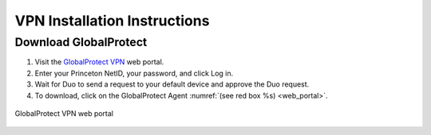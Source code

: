 #############################
VPN Installation Instructions
#############################

**********************
Download GlobalProtect
**********************
1. Visit the `GlobalProtect VPN <https://vpn.princeton.edu/>`_ web portal.
2. Enter your Princeton NetID, your password, and click Log in. 
3. Wait for Duo to send a request to your default device and approve the Duo request.
4. To download, click on the GlobalProtect Agent :numref:`(see red box %s) <web_portal>`.

.. figure:: VPN/VPN1.png
    :width: 100%
    :align: center
    :figclass: align-center
    :name: web_portal
     
    GlobalProtect VPN web portal